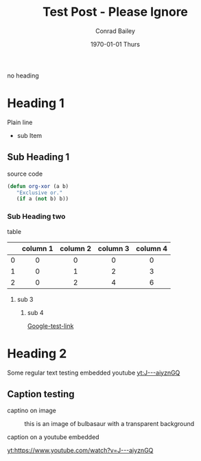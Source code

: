 #+TITLE:       Test Post - Please Ignore
#+AUTHOR:      Conrad Bailey
#+EMAIL:       test@test.com
#+DATE:        1970-01-01 Thurs
#+KEYWORDS:    test post please ignore
#+TAGS:
#+LANGUAGE:    en
#+DESCRIPTION: Test Post - Please Ignore

no heading

* Heading 1
  Plain line
  - sub Item
** Sub Heading 1
   source code
#+BEGIN_SRC emacs-lisp
  (defun org-xor (a b)
     "Exclusive or."
     (if a (not b) b))
#+END_SRC
*** Sub Heading two
    table
#+STARTUP: align

|-----+----------+----------+----------+----------|
| <c> | <c>      | <c>      | <c>      | <c>      |
|     | column 1 | column 2 | column 3 | column 4 |
|-----+----------+----------+----------+----------|
| <c> | <c>      | <c>      | <c>      | <c>      |
| 0   | 0        | 0        | 0        | 0        |
|-----+----------+----------+----------+----------|
| 1   | 0        | 1        | 2        | 3        |
|-----+----------+----------+----------+----------|
| 2   | 0        | 2        | 4        | 6        |
|-----+----------+----------+----------+----------|

**** sub 3
     [[http://cdn.bulbagarden.net/upload/thumb/2/21/001Bulbasaur.png/250px-001Bulbasaur.png]]

***** sub 4
      [[https://www.google.com][Google-test-link]]
* Heading 2
	Some regular text
	testing embedded youtube
	[[yt:J---aiyznGQ]]

** Caption testing
	 captino on image
	 #+CAPTION: this is an image of bulbasaur with a transparent background
	 [[http://images6.fanpop.com/image/polls/1581000/1581312_1471559996097_full.png]]

	 caption on a youtube embedded
	 #+CAPTION:
	 [[yt:https://www.youtube.com/watch?v=J---aiyznGQ]]
